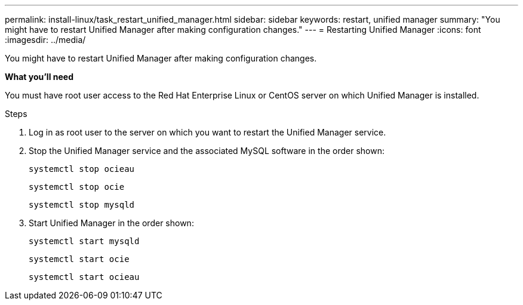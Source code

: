 ---
permalink: install-linux/task_restart_unified_manager.html
sidebar: sidebar
keywords: restart, unified manager
summary: "You might have to restart Unified Manager after making configuration changes."
---
= Restarting Unified Manager
:icons: font
:imagesdir: ../media/

[.lead]
You might have to restart Unified Manager after making configuration changes.

*What you'll need*

You must have root user access to the Red Hat Enterprise Linux or CentOS server on which Unified Manager is installed.

.Steps

. Log in as root user to the server on which you want to restart the Unified Manager service.
. Stop the Unified Manager service and the associated MySQL software in the order shown:
+
`systemctl stop ocieau`
+
`systemctl stop ocie`
+
`systemctl stop mysqld`
. Start Unified Manager in the order shown:
+
`systemctl start mysqld`
+
`systemctl start ocie`
+
`systemctl start ocieau`
